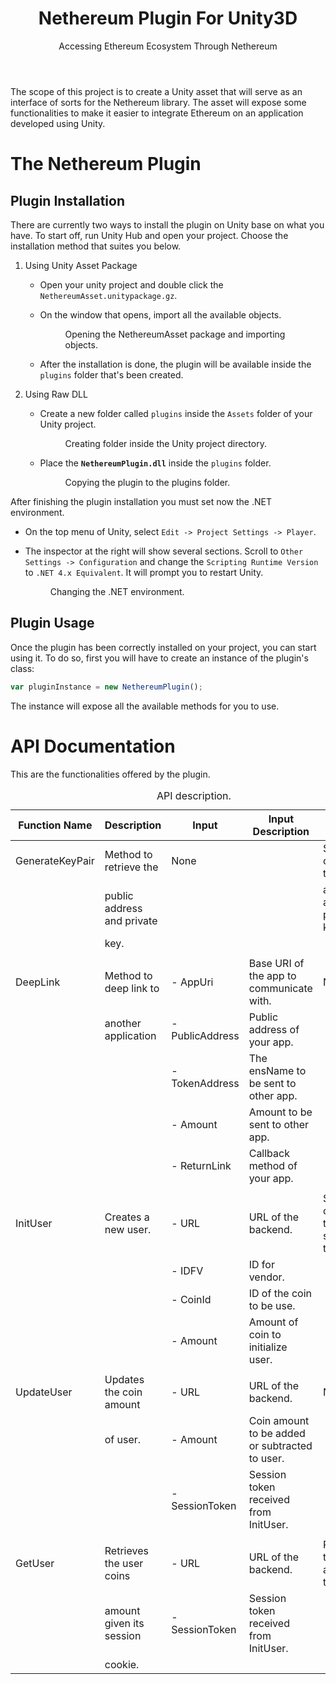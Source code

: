 #+TITLE: Nethereum Plugin For Unity3D
#+SUBTITLE: Accessing Ethereum Ecosystem Through Nethereum
#+OPTIONS: toc:nil
#+LATEX_COMPILER: xelatex
#+LATEX_CLASS_OPTIONS: [a4paper, 11pt, titlepage]
#+LATEX_HEADER: \usepackage[a4paper, margin=1in]{geometry}
#+LATEX_HEADER: \usepackage{fontspec}
#+LATEX_HEADER: \defaultfontfeatures{Mapping=tex-text,Scale=MatchLowercase}
#+LATEX_HEADER: \setmainfont{Ubuntu}
#+LATEX_HEADER: \setmonofont{Ubuntu Mono}
#+LATEX_HEADER: \usepackage{pdflscape}
#+LATEX_HEADER: \usepackage{minted}
#+LATEX_HEADER: \hypersetup{hidelinks}
#+LATEX_HEADER: \usemintedstyle{colorful}

The scope of this project is to create a Unity asset that will serve as an interface of sorts for the Nethereum library. The asset will expose some functionalities to make it easier to integrate Ethereum on an application developed using Unity.

* The Nethereum Plugin
** Plugin Installation

There are currently two ways to install the plugin on Unity base on what you have. To start off, run Unity Hub and open your project. Choose the installation method that suites you below.

1. Using Unity Asset Package

   - Open your unity project and double click the ~NethereumAsset.unitypackage.gz~.
   - On the window that opens, import all the available objects.

     #+ATTR_LATEX: :width 10cm
     #+CAPTION: Opening the NethereumAsset package and importing objects.
     #+NAME: fig:01
     [[./unity3d-plugin/docs/image4.png]]

   - After the installation is done, the plugin will be available inside the ~plugins~ folder that's been created.

2. Using Raw DLL

   - Create a new folder called ~plugins~ inside the ~Assets~ folder of your Unity project.

     #+ATTR_LATEX: :width 10cm
     #+CAPTION: Creating folder inside the Unity project directory.
     #+NAME: fig:02
     [[./unity3d-plugin/docs/image5.png]]

   - Place the *~NethereumPlugin.dll~* inside the ~plugins~ folder.

     #+ATTR_LATEX: :width 10cm
     #+CAPTION: Copying the plugin to the plugins folder.
     #+NAME: fig:03
     [[./unity3d-plugin/docs/image6.png]]

After finishing the plugin installation you must set now the .NET environment.

- On the top menu of Unity, select ~Edit -> Project Settings -> Player~.
- The inspector at the right will show several sections. Scroll to ~Other Settings -> Configuration~ and change the ~Scripting Runtime Version~ to ~.NET 4.x Equivalent~. It will prompt you to restart Unity.

  #+ATTR_LATEX: :width 10cm
  #+CAPTION: Changing the .NET environment.
  #+NAME: fig:04
  [[./unity3d-plugin/docs/image2.png]]

** Plugin Usage

Once the plugin has been correctly installed on your project, you can start using it. To do so, first you will have to create an instance of the plugin's class:

#+NAME: ref:01
#+BEGIN_SRC javascript
var pluginInstance = new NethereumPlugin();
#+END_SRC

#+LATEX: \noindent
The instance will expose all the available methods for you to use.

* API Documentation

This are the functionalities offered by the plugin.

#+LATEX: \clearpage
#+LATEX: \newgeometry{margin=1cm}
#+LATEX: \begin{landscape}
#+ATTR_LATEX: :environment longtable :float sideways
#+CAPTION: API description.
#+NAME: tab:01
| Function Name   | Description                | Input           | Input Description                              | Output                               |
|-----------------+----------------------------+-----------------+------------------------------------------------+--------------------------------------|
| GenerateKeyPair | Method to retrieve the     | None            |                                                | Struct containing the public         |
|                 | public address and private |                 |                                                | address and private key.             |
|                 | key.                       |                 |                                                |                                      |
|                 |                            |                 |                                                |                                      |
| DeepLink        | Method to deep link to     | - AppUri        | Base URI of the app to communicate with.       | None.                                |
|                 | another application        | - PublicAddress | Public address of your app.                    |                                      |
|                 |                            | - TokenAddress  | The ensName to be sent to other app.           |                                      |
|                 |                            | - Amount        | Amount to be sent to other app.                |                                      |
|                 |                            | - ReturnLink    | Callback method of your app.                   |                                      |
|                 |                            |                 |                                                |                                      |
| InitUser        | Creates a new user.        | - URL           | URL of the backend.                            | String containing the session token. |
|                 |                            | - IDFV          | ID for vendor.                                 |                                      |
|                 |                            | - CoinId        | ID of the coin to be use.                      |                                      |
|                 |                            | - Amount        | Amount of coin to initialize user.             |                                      |
|                 |                            |                 |                                                |                                      |
| UpdateUser      | Updates the coin amount    | - URL           | URL of the backend.                            | None.                                |
|                 | of user.                   | - Amount        | Coin amount to be added or subtracted to user. |                                      |
|                 |                            | - SessionToken  | Session token received from InitUser.          |                                      |
|                 |                            |                 |                                                |                                      |
| GetUser         | Retrieves the user coins   | - URL           | URL of the backend.                            | Returns the coin amount of the user. |
|                 | amount given its session   | - SessionToken  | Session token received from InitUser.          |                                      |
|                 | cookie.                    |                 |                                                |                                      |

#+LATEX: \end{landscape}
#+LATEX: \restoregeometry
